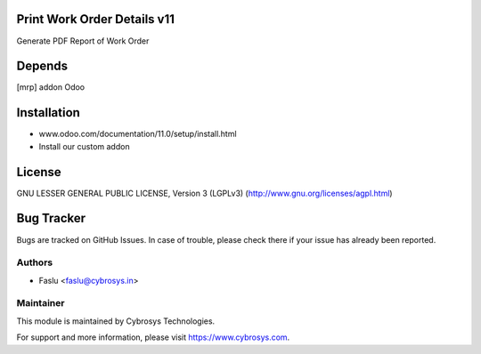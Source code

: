 Print Work Order Details v11
============================
Generate PDF Report of Work Order

Depends
=======
[mrp] addon Odoo

Installation
============
- www.odoo.com/documentation/11.0/setup/install.html
- Install our custom addon

License
=======
GNU LESSER GENERAL PUBLIC LICENSE, Version 3 (LGPLv3)
(http://www.gnu.org/licenses/agpl.html)

Bug Tracker
===========
Bugs are tracked on GitHub Issues. In case of trouble, please check there if your issue has already been reported.

Authors
-------
* Faslu <faslu@cybrosys.in>

Maintainer
----------

This module is maintained by Cybrosys Technologies.

For support and more information, please visit https://www.cybrosys.com.
